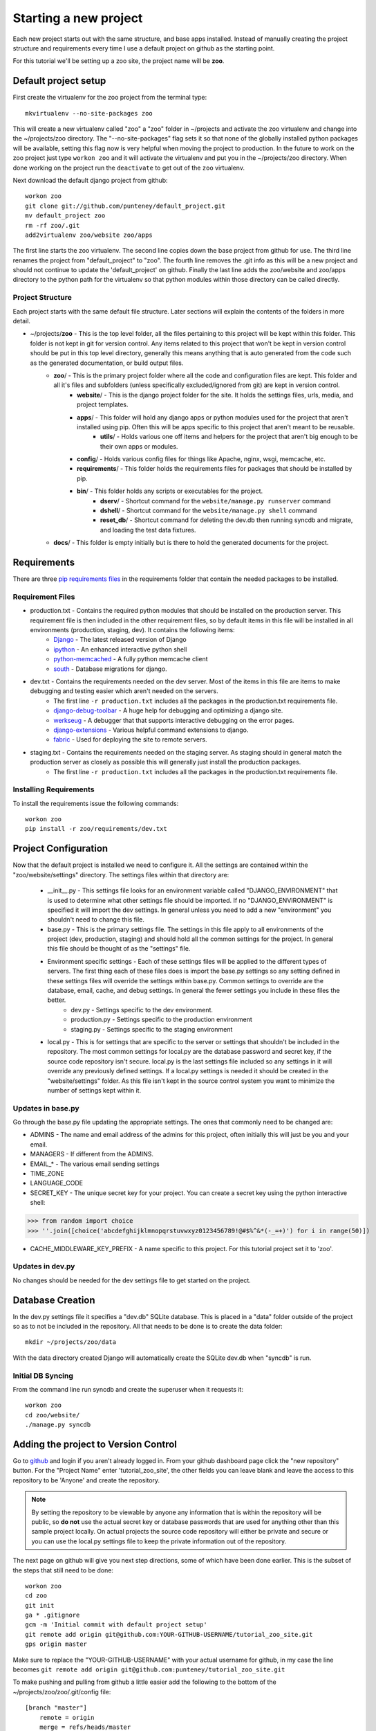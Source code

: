 Starting a new project
=======================
Each new project starts out with the same structure, and base apps installed. Instead of manually creating the project structure and requirements every time I use a default project on github as the starting point.

For this tutorial we'll be setting up a zoo site, the project name will be **zoo**.

Default project setup
-----------------------------
First create the virtualenv for the zoo project from the terminal type::

    mkvirtualenv --no-site-packages zoo
    
This will create a new virtualenv called "zoo" a "zoo" folder in ~/projects and activate the zoo virtualenv and change into the ~/projects/zoo directory. The "--no-site-packages" flag sets it so that none of the globally installed python packages will be available, setting this flag now is very helpful when moving the project to production. In the future to work on the zoo project just type ``workon zoo`` and it will activate the virtualenv and put you in the ~/projects/zoo directory. When done working on the project run the ``deactivate`` to get out of the ``zoo`` virtualenv.

Next download the default django project from github::

    workon zoo
    git clone git://github.com/punteney/default_project.git
    mv default_project zoo
    rm -rf zoo/.git
    add2virtualenv zoo/website zoo/apps
    
The first line starts the zoo virtualenv. The second line copies down the base project from github for use. The third line renames the project from "default_project" to "zoo". The fourth line removes the .git info as this will be a new project and should not continue to update the 'default_project' on github. Finally the last line adds the zoo/website and zoo/apps directory to the python path for the virtualenv so that python modules within those directory can be called directly.

Project Structure
^^^^^^^^^^^^^^^^^^^^^^^^^^^^^
Each project starts with the same default file structure. Later sections will explain the contents of the folders in more detail.

* ~/projects/\ **zoo** - This is the top level folder, all the files pertaining to this project will be kept within this folder. This folder is not kept in git for version control. Any items related to this project that won't be kept in version control should be put in this top level directory, generally this means anything that is auto generated from the code such as the generated documentation, or build output files.
    * **zoo**\ / - This is the primary project folder where all the code and configuration files are kept. This folder and all it's files and subfolders (unless specifically excluded/ignored from git) are kept in version control.
        * **website**\ / - This is the django project folder for the site. It holds the settings files, urls, media, and project templates.
        * **apps**\ / - This folder will hold any django apps or python modules used for the project that aren't installed using pip. Often this will be apps specific to this project that aren't meant to be reusable.
            * **utils**\ / - Holds various one off items and helpers for the project that aren't big enough to be their own apps or modules.
        * **config**\ / - Holds various config files for things like Apache, nginx, wsgi, memcache, etc.
        * **requirements**\ / - This folder holds the requirements files for packages that should be installed by pip.
        * **bin**\ / - This folder holds any scripts or executables for the project.
            * **dserv**\ / - Shortcut command for the ``website/manage.py runserver`` command
            * **dshell**\ / - Shortcut command for the ``website/manage.py shell`` command
            * **reset_db**\ / - Shortcut command for deleting the dev.db then running syncdb and migrate, and loading the test data fixtures.
    * **docs**\ / - This folder is empty initially but is there to hold the generated documents for the project.


Requirements
-------------------------------
There are three `pip requirements files <http://pip.openplans.org/#requirements-files>`_ in the requirements folder that contain the needed packages to be installed.

Requirement Files
^^^^^^^^^^^^^^^^^^^^^^^^^^^
* production.txt - Contains the required python modules that should be installed on the production server. This requirement file is then included in the other requirement files, so by default items in this file will be installed in all environments (production, staging, dev). It contains the following items:
    * `Django <http://www.djangoproject.com/>`_ - The latest released version of Django
    * `ipython <http://ipython.scipy.org/moin/>`_ - An enhanced interactive python shell
    * `python-memcached <http://pypi.python.org/pypi/python-memcached>`_ - A fully python memcache client
    * `south <http://south.aeracode.org/>`_ - Database migrations for django.
    
* dev.txt - Contains the requirements needed on the dev server. Most of the items in this file are items to make debugging and testing easier which aren't needed on the servers.
    * The first line ``-r production.txt`` includes all the packages in the production.txt requirements file.
    * `django-debug-toolbar <http://github.com/robhudson/django-debug-toolbar>`_ - A huge help for debugging and optimizing a django site.
    * `werkseug <http://pypi.python.org/pypi/Werkzeug/>`_ - A debugger that that supports interactive debugging on the error pages.
    * `django-extensions <http://pypi.python.org/pypi/django-extensions/>`_ - Various helpful command extensions to django.
    * `fabric <http://fabfile.org>`_ - Used for deploying the site to remote servers.

* staging.txt - Contains the requirements needed on the staging server. As staging should in general match the production server as closely as possible this will generally just install the production packages.
    * The first line ``-r production.txt`` includes all the packages in the production.txt requirements file.

Installing Requirements
^^^^^^^^^^^^^^^^^^^^^^^^^^^^^
To install the requirements issue the following commands::

    workon zoo
    pip install -r zoo/requirements/dev.txt

Project Configuration
--------------------------------
Now that the default project is installed we need to configure it. All the settings are contained within the "zoo/website/settings" directory. The settings files within that directory are:

    * __init__.py - This settings file looks for an environment variable called "DJANGO_ENVIRONMENT" that is used to determine what other settings file should be imported. If no "DJANGO_ENVIRONMENT" is specified it will import the dev settings. In general unless you need to add a new "environment" you shouldn't need to change this file.
    * base.py - This is the primary settings file. The settings in this file apply to all environments of the project (dev, production, staging) and should hold all the common settings for the project. In general this file should be thought of as the "settings" file.
    * Environment specific settings - Each of these settings files will be applied to the different types of servers. The first thing each of these files does is import the base.py settings so any setting defined in these settings files will override the settings within base.py. Common settings to override are the database, email, cache, and debug settings. In general the fewer settings you include in these files the better.
        * dev.py - Settings specific to the dev environment. 
        * production.py - Settings specific to the production environment
        * staging.py - Settings specific to the staging environment
    * local.py - This is for settings that are specific to the server or settings that shouldn't be included in the repository. The most common settings for local.py are the database password and secret key, if the source code repository isn't secure. local.py is the last settings file included so any settings in it will override any previously defined settings. If  a local.py settings is needed it should be created in the "website/settings" folder. As this file isn't kept in the source control system you want to minimize the number of settings kept within it.


Updates in base.py
^^^^^^^^^^^^^^^^^^^^^^^^^^^^^^^
Go through the base.py file updating the appropriate settings. The ones that commonly need to be changed are:

* ADMINS - The name and email address of the admins for this project, often initially this will just be you and your email.
* MANAGERS - If different from the ADMINS.
* EMAIL\_\* - The various email sending settings
* TIME_ZONE
* LANGUAGE_CODE
* SECRET_KEY - The unique secret key for your project. You can create a secret key using the python interactive shell::

>>> from random import choice
>>> ''.join([choice('abcdefghijklmnopqrstuvwxyz0123456789!@#$%^&*(-_=+)') for i in range(50)])

* CACHE_MIDDLEWARE_KEY_PREFIX - A name specific to this project. For this tutorial project set it to 'zoo'.

Updates in dev.py
^^^^^^^^^^^^^^^^^^^^^^^^^^^^^^
No changes should be needed for the dev settings file to get started on the project.


Database Creation
--------------------------------
In the dev.py settings file it specifies a "dev.db" SQLite database. This is placed in a "data" folder outside of the project so as to not be included in the repository. All that needs to be done is to create the data folder::

    mkdir ~/projects/zoo/data

With the data directory created Django will automatically create the SQLite dev.db when "syncdb" is run.


Initial DB Syncing
^^^^^^^^^^^^^^^^^^^^^^^^^^^^
From the command line run syncdb and create the superuser when it requests it::

    workon zoo
    cd zoo/website/
    ./manage.py syncdb
    
Adding the project to Version Control
-----------------------------------------
Go to `github <http://github.com>`_ and login if you aren't already logged in. From your github dashboard page click the "new repository" button. For the "Project Name" enter 'tutorial_zoo_site', the other fields you can leave blank and leave the access to this repository to be 'Anyone' and create the repository.

.. note:: 

    By setting the repository to be viewable by anyone any information that is within the repository will be public, so **do not** use the actual secret key or database passwords that are used for anything other than this sample project locally. On actual projects the source code repository will either be private and secure or you can use the local.py settings file to keep the private information out of the repository.

The next page on github will give you next step directions, some of which have been done earlier. This is the subset of the steps that still need to be done::

    workon zoo
    cd zoo
    git init
    ga * .gitignore
    gcm -m 'Initial commit with default project setup'
    git remote add origin git@github.com:YOUR-GITHUB-USERNAME/tutorial_zoo_site.git
    gps origin master

Make sure to replace the "YOUR-GITHUB-USERNAME" with your actual username for github, in my case the line becomes ``git remote add origin git@github.com:punteney/tutorial_zoo_site.git``

To make pushing and pulling from github a little easier add the following to the bottom of the ~/projects/zoo/zoo/.git/config file::

    [branch "master"]
        remote = origin
        merge = refs/heads/master

With this specified in the git config file the ``gps origin master`` command above becomes just ``gps`` as it now knows the default remote for the 'master' branch is 'origin' which was already defined in the config file.

At this point it's a default working project that you can build out from.
